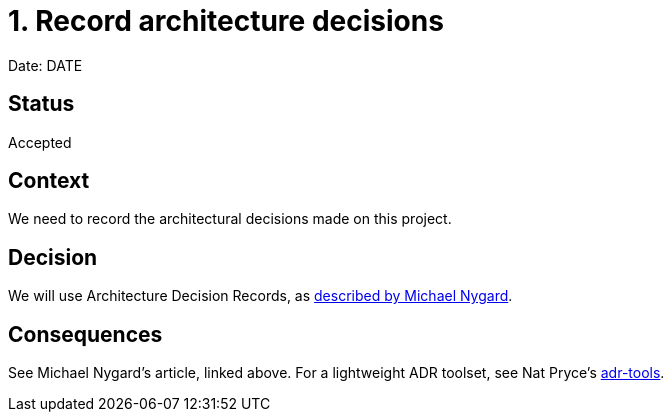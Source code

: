 = 1. Record architecture decisions

Date: DATE

== Status

Accepted

== Context

We need to record the architectural decisions made on this project.

== Decision

We will use Architecture Decision Records, as http://thinkrelevance.com/blog/2011/11/15/documenting-architecture-decisions[described by Michael Nygard].

== Consequences

See Michael Nygard's article, linked above. For a lightweight ADR toolset, see Nat Pryce's https://github.com/npryce/adr-tools[adr-tools].
